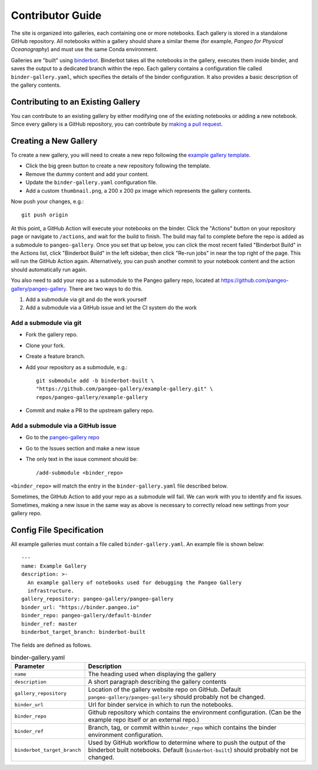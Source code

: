 Contributor Guide
=================

The site is organized into galleries, each containing one or more notebooks.
Each gallery is stored in a standalone GitHub repository.
All notebooks within a gallery should share a similar theme
(for example, *Pangeo for Physical Oceanography*) and must use the same
Conda environment.

Galleries are "built" using `binderbot <https://github.com/pangeo-gallery/binderbot>`_.
Binderbot takes all the notebooks in the gallery, executes them inside binder,
and saves the output to a dedicated branch within the repo.
Each gallery contains a configuration file called ``binder-gallery.yaml``,
which specifies the details of the binder configuration.
It also provides a basic description of the gallery contents.

Contributing to an Existing Gallery
-----------------------------------

You can contribute to an existing gallery by either modifying one of the
existing notebooks or adding a new notebook.
Since every gallery is a GitHub repository, you can contribute by
`making a pull request <https://opensource.com/article/19/7/create-pull-request-github>`_.

Creating a New Gallery
----------------------

To create a new gallery, you will need to create a new repo following the
`example gallery template <https://github.com/pangeo-gallery/example-gallery>`_.

- Click the big green button to create a new repository following the template.
- Remove the dummy content and add your content.
- Update the ``binder-gallery.yaml`` configuration file.
- Add a custom ``thumbnail.png``, a 200 x 200 px image which represents the gallery contents.

Now push your changes, e.g.::

    git push origin

At this point, a GitHub Action will execute your notebooks on the binder.
Click the "Actions" button on your repository page or navigate to ``/actions``,
and wait for the build to finish. The build may fail to complete before the repo is 
added as a submodule to ``pangeo-gallery``. Once you set that up below, you can click 
the most recent failed "Binderbot Build" in the Actions list, click "Binderbot Build" 
in the left sidebar, then click "Re-run jobs" in near the top right of the page. This 
will run the GitHub Action again. Alternatively, you can push another commit to your 
notebook content and the action should automatically run again.

You also need to add your repo as a submodule to the Pangeo gallery repo, located at
https://github.com/pangeo-gallery/pangeo-gallery. There are two ways to do this.


#. Add a submodule via git and do the work yourself
#. Add a submodule via a GitHub issue and let the CI system do the work

Add a submodule via git
^^^^^^^^^^^^^^^^^^^^^^^

- Fork the gallery repo.
- Clone your fork.
- Create a feature branch.
- Add your repository as a submodule, e.g.::

    git submodule add -b binderbot-built \
    "https://github.com/pangeo-gallery/example-gallery.git" \
    repos/pangeo-gallery/example-gallery

- Commit and make a PR to the upstream gallery repo.

Add a submodule via a GitHub issue
^^^^^^^^^^^^^^^^^^^^^^^^^^^^^^^^^^

- Go to the `pangeo-gallery repo <https://github.com/pangeo-gallery/pangeo-gallery>`_
- Go to the Issues section and make a new issue
- The only text in the issue comment should be::

  /add-submodule <binder_repo>

``<binder_repo>`` will match the entry in the ``binder-gallery.yaml`` file described below.

Sometimes, the GitHub Action to add your repo as a submodule will fail. We can work with 
you to identify and fix issues. Sometimes, making a new issue in the same way as above 
is necessary to correctly reload new settings from your gallery repo.

Config File Specification
-------------------------

All example galleries must contain a file called ``binder-gallery.yaml``.
An example file is shown below::

  ---
  name: Example Gallery
  description: >-
    An example gallery of notebooks used for debugging the Pangeo Gallery
    infrastructure.
  gallery_repository: pangeo-gallery/pangeo-gallery
  binder_url: "https://binder.pangeo.io"
  binder_repo: pangeo-gallery/default-binder
  binder_ref: master
  binderbot_target_branch: binderbot-built


The fields are defined as follows.

.. list-table:: binder-gallery.yaml
   :widths: 25 75
   :header-rows: 1

   * - Parameter
     - Description
   * - ``name``
     - The heading used when displaying the gallery
   * - ``description``
     - A short paragraph describing the gallery contents
   * - ``gallery_repository``
     - Location of the gallery website repo on GitHub.
       Default ``pangeo-gallery/pangeo-gallery`` should probably not be changed.
   * - ``binder_url``
     - Url for binder service in which to run the notebooks.
   * - ``binder_repo``
     - Github repository which contains the environment configuration.
       (Can be the example repo itself or an external repo.)
   * - ``binder_ref``
     - Branch, tag, or commit within ``binder_repo`` which contains the binder
       environment configuration.
   * - ``binderbot_target_branch``
     - Used by GitHub workflow to determine where to push the output of the
       binderbot built notebooks. Default (``binderbot-built``) should probably
       not be changed.
